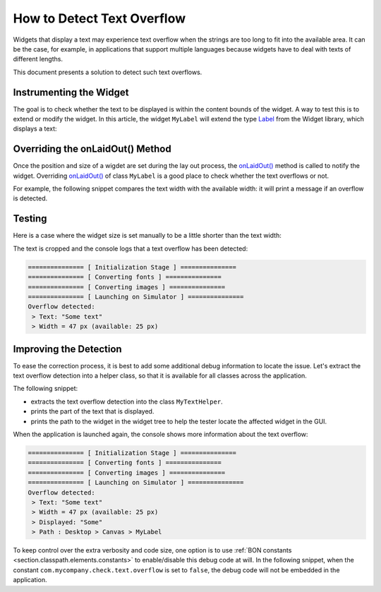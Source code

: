 How to Detect Text Overflow
===========================


Widgets that display a text may experience text overflow when the strings are too long to fit into the available area.
It can be the case, for example, in applications that support multiple languages because widgets have to deal with texts of different lengths.

This document presents a solution to detect such text overflows.


Instrumenting the Widget
------------------------

The goal is to check whether the text to be displayed is within the content bounds of the widget. A way to test this is to extend or modify the widget.
In this article, the widget ``MyLabel`` will extend the type `Label`_ from the Widget library, which displays a text:

.. code-block:: java
    :emphasize-lines: 3

    import ej.widget.basic.Label;

    public class MyLabel extends Label {

        public MyLabel(String text) {
            super(text);
        }
    }


.. _Label: https://repository.microej.com/javadoc/microej_5.x/apis/ej/widget/basic/Label.html

Overriding the onLaidOut() Method
---------------------------------
 
Once the position and size of a wigdet are set during the lay out process, the `onLaidOut()`_ method is called to notify the widget.
Overriding `onLaidOut()`_ of class ``MyLabel`` is a good place to check whether the text overflows or not.

For example, the following snippet compares the text width with the available width: it will print a message if an overflow is detected.

.. code-block:: java
    :emphasize-lines: 12,13,14

    @Override
    protected void onLaidOut() {
        super.onLaidOut();
        
        // compute the width of the text with the specified font
        final Font font = getStyle().getFont();
        final String text = getText();
        final int textWidth = font.stringWidth(text);
        
        // compare to the width available for the content of the widget
        final int contentWidth = getContentBounds().getWidth();
        if (textWidth > contentWidth) {
            System.out.println("Overflow detected:\n > Text: \"" + text + "\"\n > Width = " + textWidth + " px (available: " + contentWidth + " px)");
        }
    }

.. _onLaidOut(): https://repository.microej.com/javadoc/microej_5.x/apis/ej/mwt/Widget.html#onLaidOut--

Testing
-------

Here is a case where the widget size is set manually to be a little shorter than the text width:
  
.. code-block:: java
    :emphasize-lines: 6

    public static void main(String[] args) {
        MicroUI.start();
        Desktop desktop = new Desktop();
        Canvas canvas = new Canvas();
        // add a label with an arbitrary fixed width of 25 pixels (which is too short)
        canvas.addChild(new MyLabel("Some text"), 20, 20, 25, 10);
        desktop.setWidget(canvas);
        desktop.requestShow();
    }

.. image:: images/tuto_microej_bounds_check.png
    :alt: Text overflow example
    :align: center

The text is cropped and the console logs that a text overflow has been detected:

.. code-block:: console

    =============== [ Initialization Stage ] ===============
    =============== [ Converting fonts ] ===============
    =============== [ Converting images ] ===============
    =============== [ Launching on Simulator ] ===============
    Overflow detected:
     > Text: "Some text"
     > Width = 47 px (available: 25 px)


Improving the Detection
-----------------------

To ease the correction process, it is best to add some additional debug information to locate the issue. 
Let's extract the text overflow detection into a helper class, so that it is available for all classes across the application.

The following snippet:
 
* extracts the text overflow detection into the class ``MyTextHelper``.
* prints the part of the text that is displayed.
* prints the path to the widget in the widget tree to help the tester locate the affected widget in the GUI.

.. code-block:: java
    :emphasize-lines: 13,30

    public class MyLabel extends Label {

        public MyLabel(String text) {
            super(text);
        }

        @Override
        protected void onLaidOut() {
            super.onLaidOut();

            final Font font = getStyle().getFont();
            final String text = getText();
            MyTextHelper.checkTextOverflow(this, text, font);
        }
    }

    public class MyTextHelper {

        /**
        * Checks whether the given text overflows for the specified widget and font. In the case where an overflow is
        * detected, the method prints a message that details the error.
        *
        * @param widget
        *            the widget that displays the text.
        * @param text
        *            the text to display.
        * @param font
        *            the font used for drawing the text.
        */
        public static void checkTextOverflow(final Widget widget, final String text, final Font font) {
            final int textWidth = font.stringWidth(text);
            final int contentWidth = widget.getContentBounds().getWidth();

            if (textWidth > contentWidth) {
                String displayedText = buildDisplayedText(text, font, contentWidth);
                String widgetPath = buildWidgetPath(widget);
                System.out.println(
                        "Overflow detected:\n > Text: \"" + text + "\"\n > Width = " + textWidth + " px (available: "
                                + contentWidth + " px) \n > Displayed: \"" + displayedText + "\"\n > Path : " + widgetPath);
            }
        }

        private static String buildDisplayedText(String text, Font font, int width) {
            for (int i = text.length() - 1; i > 0; i--) {
                if (font.substringWidth(text, 0, i) <= width) {
                    return text.substring(0, i);
                }
            }

            return "";
        }

        private static String buildWidgetPath(Widget widget) {
            StringBuilder builder = new StringBuilder();

            Widget ancestor = widget;
            do {
                builder.insert(0, " > " + ancestor.getClass().getSimpleName());
                ancestor = ancestor.getParent();
            } while (ancestor != null);
            builder.insert(0, widget.getDesktop().getClass().getSimpleName());

            return builder.toString();
        }
    }

When the application is launched again, the console shows more information about the text overflow:

.. code-block:: console

    =============== [ Initialization Stage ] ===============
    =============== [ Converting fonts ] ===============
    =============== [ Converting images ] ===============
    =============== [ Launching on Simulator ] ===============
    Overflow detected:
     > Text: "Some text"
     > Width = 47 px (available: 25 px) 
     > Displayed: "Some"
     > Path : Desktop > Canvas > MyLabel


To keep control over the extra verbosity and code size, one option is to use :ref:`BON constants <section.classpath.elements.constants>` to enable/disable this debug code at will.
In the following snippet, when the constant ``com.mycompany.check.text.overflow`` is set to ``false``, the debug code will not be embedded in the application.

.. code-block:: java
    :emphasize-lines: 2

    public static void checkTextOverflow(final Widget widget, final String text, final Font font) {
        if (Constants.getBoolean("com.mycompany.check.text.overflow")) {
            final int textWidth = font.stringWidth(text);
            final int contentWidth = widget.getContentBounds().getWidth();

            if (textWidth > contentWidth) {
                String displayedText = buildDisplayedText(text, font, contentWidth);
                String widgetPath = buildWidgetPath(widget);
                System.out.println(
                        "Overflow detected:\n > Text: \"" + text + "\"\n > Width = " + textWidth + " px (available: "
                                + contentWidth + " px) \n > Displayed: \"" + displayedText + "\"\n > Path : " + widgetPath);
            }
        }
    }


..
   | Copyright 2008-2024, MicroEJ Corp. Content in this space is free 
   for read and redistribute. Except if otherwise stated, modification 
   is subject to MicroEJ Corp prior approval.
   | MicroEJ is a trademark of MicroEJ Corp. All other trademarks and 
   copyrights are the property of their respective owners.
